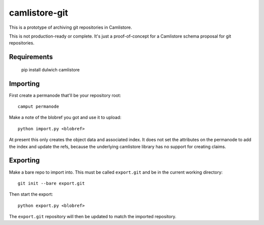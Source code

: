 camlistore-git
==============

This is a prototype of archiving git repositories in Camlistore.

This is not production-ready or complete. It's just a proof-of-concept for
a Camlistore schema proposal for git repositories.

Requirements
------------

    pip install dulwich camlistore

Importing
---------

First create a permanode that'll be your repository root::

    camput permanode

Make a note of the blobref you got and use it to upload::

    python import.py <blobref>

At present this only creates the object data and associated index. It does
not set the attributes on the permanode to add the index and update the
refs, because the underlying camlistore library has no support for creating
claims.

Exporting
---------

Make a bare repo to import into. This must be called ``export.git`` and be
in the current working directory::

    git init --bare export.git

Then start the export::

    python export.py <blobref>

The ``export.git`` repository will then be updated to match the imported
repository.
